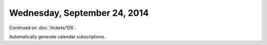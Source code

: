 =============================
Wednesday, September 24, 2014
=============================

Continued on :doc:`/tickets/126`.

Automatically generate calendar subscriptions.
